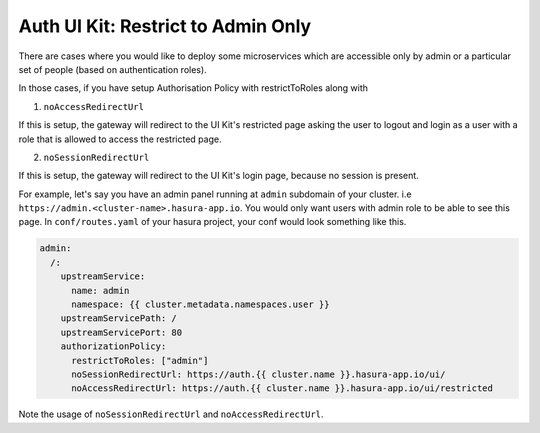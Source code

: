 .. .. meta::
   :description: Using Hasura Auth UI Kit for admin only restricted page
   :keywords: hasura, users, auth, uikit, restricted


.. _uikit-admin-usecase:

Auth UI Kit: Restrict to Admin Only
===================================


There are cases where you would like to deploy some microservices which are accessible only by admin or a particular set of people (based on authentication roles). 

In those cases, if you have setup Authorisation Policy with restrictToRoles along with 

1. ``noAccessRedirectUrl``

If this is setup, the gateway will redirect to the UI Kit's restricted page asking the user to logout and login as a user with a role that is allowed to access the restricted page.

2. ``noSessionRedirectUrl``

If this is setup, the gateway will redirect to the UI Kit's login page, because no session is present.

For example, let's say you have an admin panel running at ``admin`` subdomain of your cluster. i.e ``https://admin.<cluster-name>.hasura-app.io``. You would only want users with admin role to be able to see this page. In ``conf/routes.yaml`` of your hasura project, your conf would look something like this.

.. code-block:: yaml

  admin:
    /:
      upstreamService:
        name: admin
        namespace: {{ cluster.metadata.namespaces.user }}
      upstreamServicePath: /
      upstreamServicePort: 80
      authorizationPolicy:
        restrictToRoles: ["admin"]
        noSessionRedirectUrl: https://auth.{{ cluster.name }}.hasura-app.io/ui/
        noAccessRedirectUrl: https://auth.{{ cluster.name }}.hasura-app.io/ui/restricted


Note the usage of ``noSessionRedirectUrl`` and ``noAccessRedirectUrl``.

